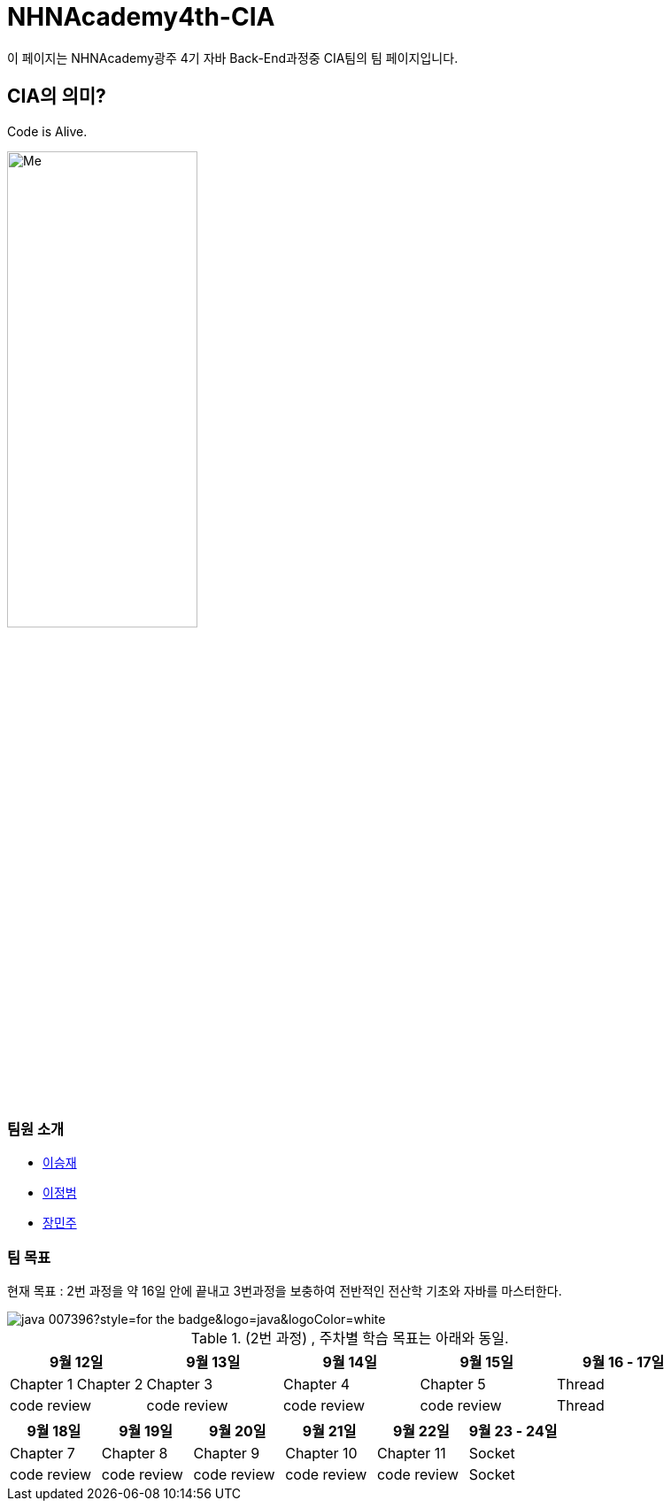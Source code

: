 = NHNAcademy4th-CIA

이 페이지는 NHNAcademy광주 4기 자바 Back-End과정중 CIA팀의 팀 페이지입니다.

== CIA의 의미?

Code is Alive. +


image::Integration.png[Me,50%,50%,align="center"]

=== 팀원 소개

* https://github.com/masiljangajji[이승재]
* https://github.com/Lee-JungBum[이정범]
* https://github.com/minm063[장민주]



=== 팀 목표
현재 목표 : 2번 과정을 약 16일 안에 끝내고 3번과정을 보충하여 전반적인 전산학 기초와 자바를 마스터한다.

image::https://img.shields.io/badge/java-007396?style=for-the-badge&logo=java&logoColor=white[]

.(2번 과정) , 주차별 학습 목표는 아래와 동일.
|===
|9월 12일 | 9월 13일 | 9월 14일 | 9월 15일 | 9월 16 - 17일

|Chapter 1 Chapter 2
|Chapter 3
|Chapter 4
|Chapter 5
|Thread


|code review
|code review
|code review
|code review
|Thread
|===


|===
|9월 18일 | 9월 19일 | 9월 20일 | 9월 21일 | 9월 22일 | 9월 23 - 24일

|Chapter 7
|Chapter 8
|Chapter 9
|Chapter 10
|Chapter 11
|Socket
|code review
|code review
|code review
|code review
|code review
|Socket


|===

